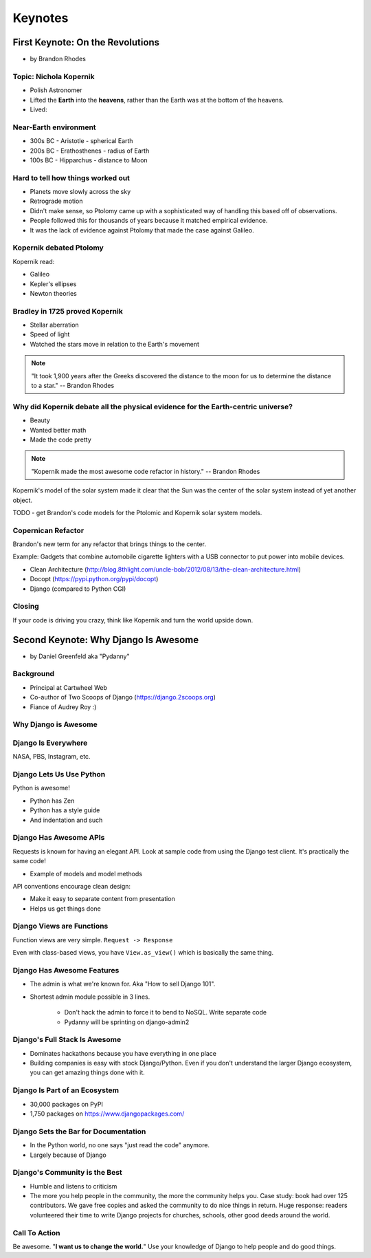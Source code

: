 =============
Keynotes
=============

First Keynote: On the Revolutions
=================================

* by Brandon Rhodes

Topic: Nichola Kopernik
------------------------

* Polish Astronomer
* Lifted the **Earth** into the **heavens**, rather than the Earth was at the bottom of the heavens.
* Lived:


Near-Earth environment
-------------------------

* 300s BC - Aristotle - spherical Earth
* 200s BC - Erathosthenes - radius of Earth
* 100s BC - Hipparchus - distance to Moon

Hard to tell how things worked out
------------------------------------

* Planets move slowly across the sky
* Retrograde motion
* Didn't make sense, so Ptolomy came up with a sophisticated way of handling this based off of observations.
* People followed this for thousands of years because it matched empirical evidence.
* It was the lack of evidence against Ptolomy that made the case against Galileo.

Kopernik debated Ptolomy
-------------------------

Kopernik read:

* Galileo
* Kepler's ellipses
* Newton theories

Bradley in 1725 proved Kopernik
-----------------------------------

* Stellar aberration
* Speed of light
* Watched the stars move in relation to the Earth's movement

.. note::

    "It took 1,900 years after the Greeks discovered the distance to the moon for us to determine the distance to a star." -- Brandon Rhodes

Why did Kopernik debate all the physical evidence for the Earth-centric universe?
------------------------------------------------------------------------------------------

* Beauty
* Wanted better math
* Made the code pretty

.. note::

    "Kopernik made the most awesome code refactor in history."  -- Brandon Rhodes

Kopernik's model of the solar system made it clear that the Sun was the center of the solar system instead of yet another object.

TODO - get Brandon's code models for the Ptolomic and Kopernik solar system models.

Copernican Refactor
--------------------

Brandon's new term for any refactor that brings things to the center.

Example: Gadgets that combine automobile cigarette lighters with a USB connector to put power into mobile devices.

* Clean Architecture (http://blog.8thlight.com/uncle-bob/2012/08/13/the-clean-architecture.html)
* Docopt (https://pypi.python.org/pypi/docopt)
* Django (compared to Python CGI)

Closing
--------

If your code is driving you crazy, think like Kopernik and turn the world upside down.


Second Keynote: Why Django Is Awesome
======================================

* by Daniel Greenfeld aka "Pydanny"

Background
-----------

* Principal at Cartwheel Web
* Co-author of Two Scoops of Django (https://django.2scoops.org)
* Fiance of Audrey Roy :)

Why Django is Awesome
----------------------

Django Is Everywhere
--------------------

NASA, PBS, Instagram, etc.

Django Lets Us Use Python
--------------------------

Python is awesome!

* Python has Zen
* Python has a style guide
* And indentation and such

Django Has Awesome APIs
-----------------------

Requests is known for having an elegant API. Look at sample code from using the Django test client. It's practically the same code!

* Example of models and model methods

API conventions encourage clean design:

* Make it easy to separate content from presentation
* Helps us get things done

Django Views are Functions
-----------------------------

Function views are very simple. ``Request -> Response``

Even with class-based views, you have ``View.as_view()`` which is basically the same thing.

Django Has Awesome Features
-----------------------------

* The admin is what we're known for. Aka "How to sell Django 101".
* Shortest admin module possible in 3 lines.

    * Don't hack the admin to force it to bend to NoSQL. Write separate code
    * Pydanny will be sprinting on django-admin2

Django's Full Stack Is Awesome
-------------------------------

* Dominates hackathons because you have everything in one place
* Building companies is easy with stock Django/Python. Even if you don't understand the larger Django ecosystem, you can get amazing things done with it.

Django Is Part of an Ecosystem
-------------------------------

* 30,000 packages on PyPI
* 1,750 packages on https://www.djangopackages.com/

Django Sets the Bar for Documentation
--------------------------------------

* In the Python world, no one says "just read the code" anymore.
* Largely because of Django

Django's Community is the Best
-------------------------------

* Humble and listens to criticism
* The more you help people in the community, the more the community helps you. Case study: book had over 125 contributors. We gave free copies and asked the community to do nice things in return. Huge response: readers volunteered their time to write Django projects for churches, schools, other good deeds around the world.

Call To Action
---------------

Be awesome. "**I want us to change the world.**" Use your knowledge of Django to help people and do good things.
